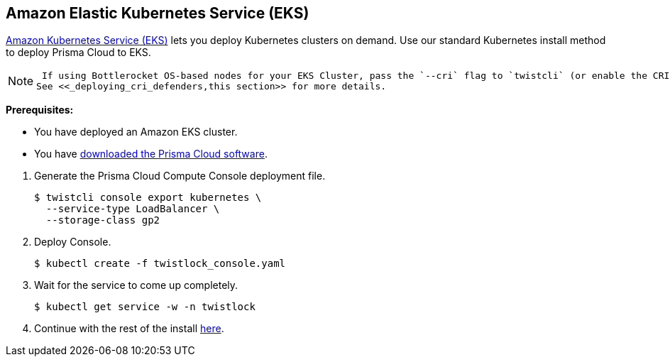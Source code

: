 [.task]
[#_eks]
== Amazon Elastic Kubernetes Service (EKS)

https://aws.amazon.com/eks/#[Amazon Kubernetes Service (EKS)] lets you deploy Kubernetes clusters on demand.
Use our standard Kubernetes install method to deploy Prisma Cloud to EKS.

[NOTE]
====
 If using Bottlerocket OS-based nodes for your EKS Cluster, pass the `--cri` flag to `twistcli` (or enable the CRI option in the Console UI) when generating the Defender YAML or Helm chart.
See <<_deploying_cri_defenders,this section>> for more details.
====

*Prerequisites:*

* You have deployed an Amazon EKS cluster.
* You have <<_download_twistlock,downloaded the Prisma Cloud software>>.

[.procedure]
. Generate the Prisma Cloud Compute Console deployment file.

  $ twistcli console export kubernetes \
    --service-type LoadBalancer \
    --storage-class gp2

. Deploy Console.

  $ kubectl create -f twistlock_console.yaml

. Wait for the service to come up completely.

  $ kubectl get service -w -n twistlock

. Continue with the rest of the install <<_configure_console,here>>.




